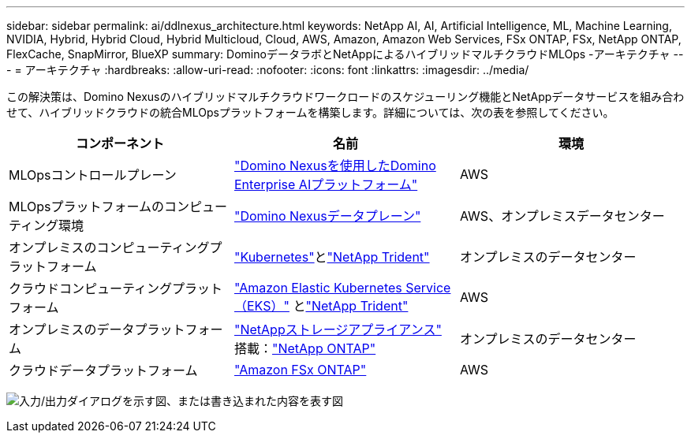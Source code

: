 ---
sidebar: sidebar 
permalink: ai/ddlnexus_architecture.html 
keywords: NetApp AI, AI, Artificial Intelligence, ML, Machine Learning, NVIDIA, Hybrid, Hybrid Cloud, Hybrid Multicloud, Cloud, AWS, Amazon, Amazon Web Services, FSx ONTAP, FSx, NetApp ONTAP, FlexCache, SnapMirror, BlueXP 
summary: DominoデータラボとNetAppによるハイブリッドマルチクラウドMLOps -アーキテクチャ 
---
= アーキテクチャ
:hardbreaks:
:allow-uri-read: 
:nofooter: 
:icons: font
:linkattrs: 
:imagesdir: ../media/


[role="lead"]
この解決策は、Domino Nexusのハイブリッドマルチクラウドワークロードのスケジューリング機能とNetAppデータサービスを組み合わせて、ハイブリッドクラウドの統合MLOpsプラットフォームを構築します。詳細については、次の表を参照してください。

|===
| コンポーネント | 名前 | 環境 


| MLOpsコントロールプレーン | link:https://domino.ai/platform/nexus["Domino Nexusを使用したDomino Enterprise AIプラットフォーム"] | AWS 


| MLOpsプラットフォームのコンピューティング環境 | link:https://docs.dominodatalab.com/en/latest/admin_guide/5781ea/data-planes/["Domino Nexusデータプレーン"] | AWS、オンプレミスデータセンター 


| オンプレミスのコンピューティングプラットフォーム | link:https://kubernetes.io["Kubernetes"]とlink:https://docs.netapp.com/us-en/trident/index.html["NetApp Trident"] | オンプレミスのデータセンター 


| クラウドコンピューティングプラットフォーム | link:https://aws.amazon.com/eks/["Amazon Elastic Kubernetes Service（EKS）"] とlink:https://docs.netapp.com/us-en/trident/index.html["NetApp Trident"] | AWS 


| オンプレミスのデータプラットフォーム | link:https://www.netapp.com/data-storage/["NetAppストレージアプライアンス"] 搭載：link:https://www.netapp.com/data-management/ontap-data-management-software/["NetApp ONTAP"] | オンプレミスのデータセンター 


| クラウドデータプラットフォーム | link:https://aws.amazon.com/fsx/netapp-ontap/["Amazon FSx ONTAP"] | AWS 
|===
image:ddlnexus_image1.png["入力/出力ダイアログを示す図、または書き込まれた内容を表す図"]
